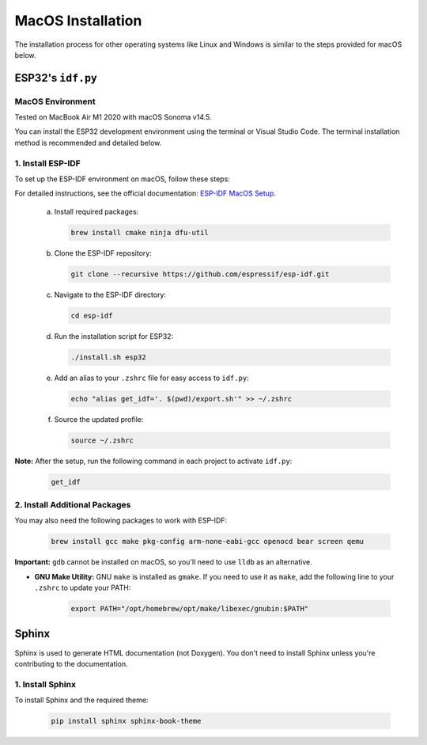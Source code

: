 MacOS Installation
==================

The installation process for other operating systems like Linux and Windows is similar to the steps provided for macOS below.

ESP32's ``idf.py``
------------------

MacOS Environment
~~~~~~~~~~~~~~~~~
Tested on MacBook Air M1 2020 with macOS Sonoma v14.5.

You can install the ESP32 development environment using the terminal or Visual Studio Code. The terminal installation method is recommended and detailed below.

1. Install ESP-IDF
~~~~~~~~~~~~~~~~~~

To set up the ESP-IDF environment on macOS, follow these steps:

For detailed instructions, see the official documentation: `ESP-IDF MacOS Setup <https://docs.espressif.com/projects/esp-idf/en/latest/esp32/get-started/linux-macos-setup.html>`__.

   a. Install required packages:
   
      .. code-block:: bash

         brew install cmake ninja dfu-util

   b. Clone the ESP-IDF repository:
   
      .. code-block:: bash

         git clone --recursive https://github.com/espressif/esp-idf.git

   c. Navigate to the ESP-IDF directory:
   
      .. code-block:: bash

         cd esp-idf

   d. Run the installation script for ESP32:
   
      .. code-block:: bash

         ./install.sh esp32

   e. Add an alias to your ``.zshrc`` file for easy access to ``idf.py``:
   
      .. code-block:: bash

         echo "alias get_idf='. $(pwd)/export.sh'" >> ~/.zshrc

   f. Source the updated profile:
   
      .. code-block:: bash

         source ~/.zshrc

**Note:**  
After the setup, run the following command in each project to activate ``idf.py``:
   
   .. code-block:: bash

      get_idf

2. Install Additional Packages
~~~~~~~~~~~~~~~~~~~~~~~~~~~~~~

You may also need the following packages to work with ESP-IDF:
   
   .. code-block:: bash

      brew install gcc make pkg-config arm-none-eabi-gcc openocd bear screen qemu

**Important:**  
``gdb`` cannot be installed on macOS, so you'll need to use ``lldb`` as an alternative.

- **GNU Make Utility:**  
  GNU ``make`` is installed as ``gmake``. If you need to use it as ``make``, add the following line to your ``.zshrc`` to update your PATH:
   
   .. code-block:: bash

      export PATH="/opt/homebrew/opt/make/libexec/gnubin:$PATH"

Sphinx
------

Sphinx is used to generate HTML documentation (not Doxygen). You don't need to install Sphinx unless you're contributing to the documentation.

1. Install Sphinx
~~~~~~~~~~~~~~~~~

To install Sphinx and the required theme:

   .. code-block:: bash

      pip install sphinx sphinx-book-theme

